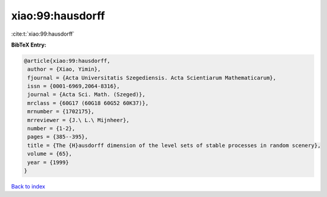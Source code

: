 xiao:99:hausdorff
=================

:cite:t:`xiao:99:hausdorff`

**BibTeX Entry:**

.. code-block:: bibtex

   @article{xiao:99:hausdorff,
    author = {Xiao, Yimin},
    fjournal = {Acta Universitatis Szegediensis. Acta Scientiarum Mathematicarum},
    issn = {0001-6969,2064-8316},
    journal = {Acta Sci. Math. (Szeged)},
    mrclass = {60G17 (60G18 60G52 60K37)},
    mrnumber = {1702175},
    mrreviewer = {J.\ L.\ Mijnheer},
    number = {1-2},
    pages = {385--395},
    title = {The {H}ausdorff dimension of the level sets of stable processes in random scenery},
    volume = {65},
    year = {1999}
   }

`Back to index <../By-Cite-Keys.html>`_
